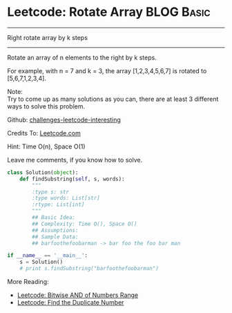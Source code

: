 * Leetcode: Rotate Array                                          :BLOG:Basic:
#+STARTUP: showeverything
#+OPTIONS: toc:nil \n:t ^:nil creator:nil d:nil
:PROPERTIES:
:type:     #array
:END:
---------------------------------------------------------------------
Right rotate array by k steps
---------------------------------------------------------------------
Rotate an array of n elements to the right by k steps.

For example, with n = 7 and k = 3, the array [1,2,3,4,5,6,7] is rotated to [5,6,7,1,2,3,4].

Note:
Try to come up as many solutions as you can, there are at least 3 different ways to solve this problem.

Github: [[url-external:https://github.com/DennyZhang/challenges-leetcode-interesting/tree/master/rotate-array][challenges-leetcode-interesting]]

Credits To: [[url-external:https://leetcode.com/problems/rotate-array/description/][Leetcode.com]]

Hint: Time O(n), Space O(1)

Leave me comments, if you know how to solve.

#+BEGIN_SRC python
class Solution(object):
    def findSubstring(self, s, words):
        """
        :type s: str
        :type words: List[str]
        :rtype: List[int]
        """
        ## Basic Idea:
        ## Complexity: Time O(), Space O()
        ## Assumptions:
        ## Sample Data:
        ## barfoothefoobarman -> bar foo the foo bar man

if __name__ == '__main__':
    s = Solution()
    # print s.findSubstring("barfoothefoobarman")
#+END_SRC

More Reading:
- [[http://brain.dennyzhang.com/bitwise-and/][Leetcode: Bitwise AND of Numbers Range]]
- [[http://brain.dennyzhang.com/find-duplicate-num/][Leetcode: Find the Duplicate Number]]

